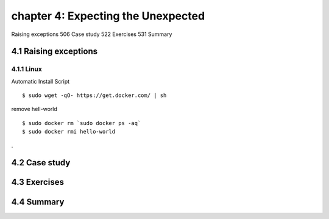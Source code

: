 chapter 4: Expecting the Unexpected
=======================

Raising exceptions 506
Case study 522
Exercises 531
Summary

4.1 Raising exceptions
-------------------

4.1.1 Linux
~~~~~~~~~~~~~~~~

Automatic Install Script


::

    $ sudo wget -qO- https://get.docker.com/ | sh

remove hell-world

::

    $ sudo docker rm `sudo docker ps -aq`
    $ sudo docker rmi hello-world


.

4.2 Case study
-------------------




4.3 Exercises
-------------------




4.4 Summary
-------------------


